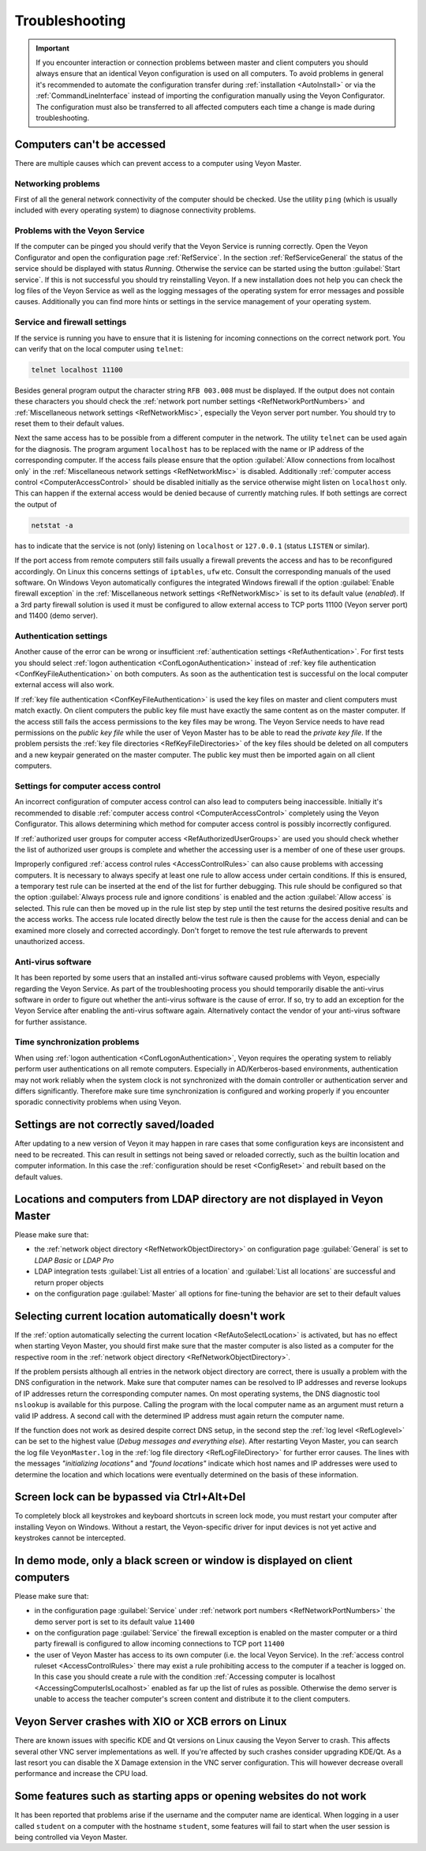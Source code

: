 .. index:: Troubleshooting, Debugging, Error analysis, Error correction

.. _Troubleshooting:

Troubleshooting
===============

.. important:: If you encounter interaction or connection problems between master and client computers you should always ensure that an identical Veyon configuration is used on all computers. To avoid problems in general it's recommended to automate the configuration transfer during :ref:`installation <AutoInstall>` or via the :ref:`CommandLineInterface` instead of importing the configuration manually using the Veyon Configurator. The configuration must also be transferred to all affected computers each time a change is made during troubleshooting.

Computers can't be accessed
---------------------------

There are multiple causes which can prevent access to a computer using Veyon Master.

Networking problems
+++++++++++++++++++

.. index:: Connectivity problems

First of all the general network connectivity of the computer should be checked. Use the utility ``ping`` (which is usually included with every operating system) to diagnose connectivity problems.

Problems with the Veyon Service
+++++++++++++++++++++++++++++++

If the computer can be pinged you should verify that the Veyon Service is running correctly. Open the Veyon Configurator and open the configuration page :ref:`RefService`. In the section :ref:`RefServiceGeneral` the status of the service should be displayed with status *Running*. Otherwise the service can be started using the button :guilabel:`Start service`. If this is not successful you should try reinstalling Veyon. If a new installation does not help you can check the log files of the Veyon Service as well as the logging messages of the operating system for error messages and possible causes. Additionally you can find more hints or settings in the service management of your operating system.

.. index:: telnet, netstat

Service and firewall settings
+++++++++++++++++++++++++++++

If the service is running you have to ensure that it is listening for incoming connections on the correct network port. You can verify that on the local computer using ``telnet``:

.. code-block:: none

    telnet localhost 11100

Besides general program output the character string ``RFB 003.008`` must be displayed. If the output does not contain these characters you should check the :ref:`network port number settings <RefNetworkPortNumbers>` and :ref:`Miscellaneous network settings <RefNetworkMisc>`, especially the Veyon server port number. You should try to reset them to their default values.

Next the same access has to be possible from a different computer in the network. The utility ``telnet`` can be used again for the diagnosis. The program argument ``localhost`` has to be replaced with the name or IP address of the corresponding computer. If the access fails please ensure that the option :guilabel:`Allow connections from localhost only` in the :ref:`Miscellaneous network settings <RefNetworkMisc>` is disabled. Additionally :ref:`computer access control <ComputerAccessControl>` should be disabled initially as the service otherwise might listen on ``localhost`` only. This can happen if the external access would be denied because of currently matching rules. If both settings are correct the output of

.. code-block:: none

    netstat -a

has to indicate that the service is not (only) listening on ``localhost`` or ``127.0.0.1`` (status ``LISTEN`` or similar).

If the port access from remote computers still fails usually a firewall prevents the access and has to be reconfigured accordingly. On Linux this concerns settings of ``iptables``, ``ufw`` etc. Consult the corresponding manuals of the used software. On Windows Veyon automatically configures the integrated Windows firewall if the option :guilabel:`Enable firewall exception` in the :ref:`Miscellaneous network settings <RefNetworkMisc>` is set to its default value (*enabled*). If a 3rd party firewall solution is used it must be configured to allow external access to TCP ports 11100 (Veyon server port) and 11400 (demo server).

Authentication settings
+++++++++++++++++++++++

Another cause of the error can be wrong or insufficient :ref:`authentication settings <RefAuthentication>`. For first tests you should select :ref:`logon authentication <ConfLogonAuthentication>` instead of :ref:`key file authentication <ConfKeyFileAuthentication>` on both computers. As soon as the authentication test is successful on the local computer external access will also work.

If :ref:`key file authentication <ConfKeyFileAuthentication>` is used the key files on master and client computers must match exactly. On client computers the public key file must have exactly the same content as on the master computer. If the access still fails the access permissions to the key files may be wrong. The Veyon Service needs to have read permissions on the *public key file* while the user of Veyon Master has to be able to read the *private key file*. If the problem persists the :ref:`key file directories <RefKeyFileDirectories>` of the key files should be deleted on all computers and a new keypair generated on the master computer. The public key must then be imported again on all client computers.

Settings for computer access control
++++++++++++++++++++++++++++++++++++

An incorrect configuration of computer access control can also lead to computers being inaccessible. Initially it's recommended to disable :ref:`computer access control <ComputerAccessControl>` completely using the Veyon Configurator. This allows determining which method for computer access control is possibly incorrectly configured.

If :ref:`authorized user groups for computer access <RefAuthorizedUserGroups>` are used you should check whether the list of authorized user groups is complete and whether the accessing user is a member of one of these user groups.

Improperly configured :ref:`access control rules <AccessControlRules>` can also cause problems with accessing computers. It is necessary to always specify at least one rule to allow access under certain conditions. If this is ensured, a temporary test rule can be inserted at the end of the list for further debugging. This rule should be configured so that the option :guilabel:`Always process rule and ignore conditions` is enabled and the action :guilabel:`Allow access` is selected. This rule can then be moved up in the rule list step by step until the test returns the desired positive results and the access works. The access rule located directly below the test rule is then the cause for the access denial and can be examined more closely and corrected accordingly. Don't forget to remove the test rule afterwards to prevent unauthorized access.

Anti-virus software
+++++++++++++++++++

It has been reported by some users that an installed anti-virus software caused problems with Veyon, especially regarding the Veyon Service. As part of the troubleshooting process you should temporarily disable the anti-virus software in order to figure out whether the anti-virus software is the cause of error. If so, try to add an exception for the Veyon Service after enabling the anti-virus software again. Alternatively contact the vendor of your anti-virus software for further assistance.

Time synchronization problems
+++++++++++++++++++++++++++++

When using :ref:`logon authentication <ConfLogonAuthentication>`, Veyon requires the operating system to reliably perform user authentications on all remote computers. Especially in AD/Kerberos-based environments, authentication may not work reliably when the system clock is not synchronized with the domain controller or authentication server and differs significantly. Therefore make sure time synchronization is configured and working properly if you encounter sporadic connectivity problems when using Veyon.

Settings are not correctly saved/loaded
---------------------------------------

After updating to a new version of Veyon it may happen in rare cases that some configuration keys are inconsistent and need to be recreated. This can result in settings not being saved or reloaded correctly, such as the builtin location and computer information. In this case the :ref:`configuration should be reset <ConfigReset>` and rebuilt based on the default values.

Locations and computers from LDAP directory are not displayed in Veyon Master
-----------------------------------------------------------------------------

Please make sure that:

* the :ref:`network object directory <RefNetworkObjectDirectory>` on configuration page :guilabel:`General` is set to *LDAP Basic* or *LDAP Pro*
* LDAP integration tests :guilabel:`List all entries of a location` and :guilabel:`List all locations` are successful and return proper objects
* on the configuration page :guilabel:`Master` all options for fine-tuning the behavior are set to their default values


Selecting current location automatically doesn't work
-----------------------------------------------------

If the :ref:`option automatically selecting the current location <RefAutoSelectLocation>` is activated, but has no effect when starting Veyon Master, you should first make sure that the master computer is also listed as a computer for the respective room in the :ref:`network object directory <RefNetworkObjectDirectory>`.

If the problem persists although all entries in the network object directory are correct, there is usually a problem with the DNS configuration in the network. Make sure that computer names can be resolved to IP addresses and reverse lookups of IP addresses return the corresponding computer names. On most operating systems, the DNS diagnostic tool ``nslookup`` is available for this purpose. Calling the program with the local computer name as an argument must return a valid IP address. A second call with the determined IP address must again return the computer name.

If the function does not work as desired despite correct DNS setup, in the second step the :ref:`log level <RefLoglevel>` can be set to the highest value (*Debug messages and everything else*). After restarting Veyon Master, you can search the log file ``VeyonMaster.log`` in the :ref:`log file directory <RefLogFileDirectory>` for further error causes. The lines with the messages *"initializing locations"* and *"found locations"* indicate which host names and IP addresses were used to determine the location and which locations were eventually determined on the basis of these information.

.. index:: Ctrl+Alt+Del

Screen lock can be bypassed via Ctrl+Alt+Del
--------------------------------------------

To completely block all keystrokes and keyboard shortcuts in screen lock mode, you must restart your computer after installing Veyon on Windows. Without a restart, the Veyon-specific driver for input devices is not yet active and keystrokes cannot be intercepted.

In demo mode, only a black screen or window is displayed on client computers
----------------------------------------------------------------------------

Please make sure that:

* in the configuration page :guilabel:`Service` under :ref:`network port numbers <RefNetworkPortNumbers>` the demo server port is set to its default value ``11400``
* on the configuration page :guilabel:`Service` the firewall exception is enabled on the master computer or a third party firewall is configured to allow incoming connections to TCP port ``11400``
* the user of Veyon Master has access to its own computer (i.e. the local Veyon Service). In the :ref:`access control ruleset <AccessControlRules>` there may exist a rule prohibiting access to the computer if a teacher is logged on. In this case you should create a rule with the condition :ref:`Accessing computer is localhost <AccessingComputerIsLocalhost>` enabled as far up the list of rules as possible. Otherwise the demo server is unable to access the teacher computer's screen content and distribute it to the client computers.

Veyon Server crashes with XIO or XCB errors on Linux
----------------------------------------------------

There are known issues with specific KDE and Qt versions on Linux causing the Veyon Server to crash. This affects several other VNC server implementations as well. If you're affected by such crashes consider upgrading KDE/Qt. As a last resort you can disable the X Damage extension in the VNC server configuration. This will however decrease overall performance and increase the CPU load.

Some features such as starting apps or opening websites do not work
-------------------------------------------------------------------

It has been reported that problems arise if the username and the computer name are identical. When logging in a user called ``student`` on a computer with the hostname ``student``, some features will fail to start when the user session is being controlled via Veyon Master.
